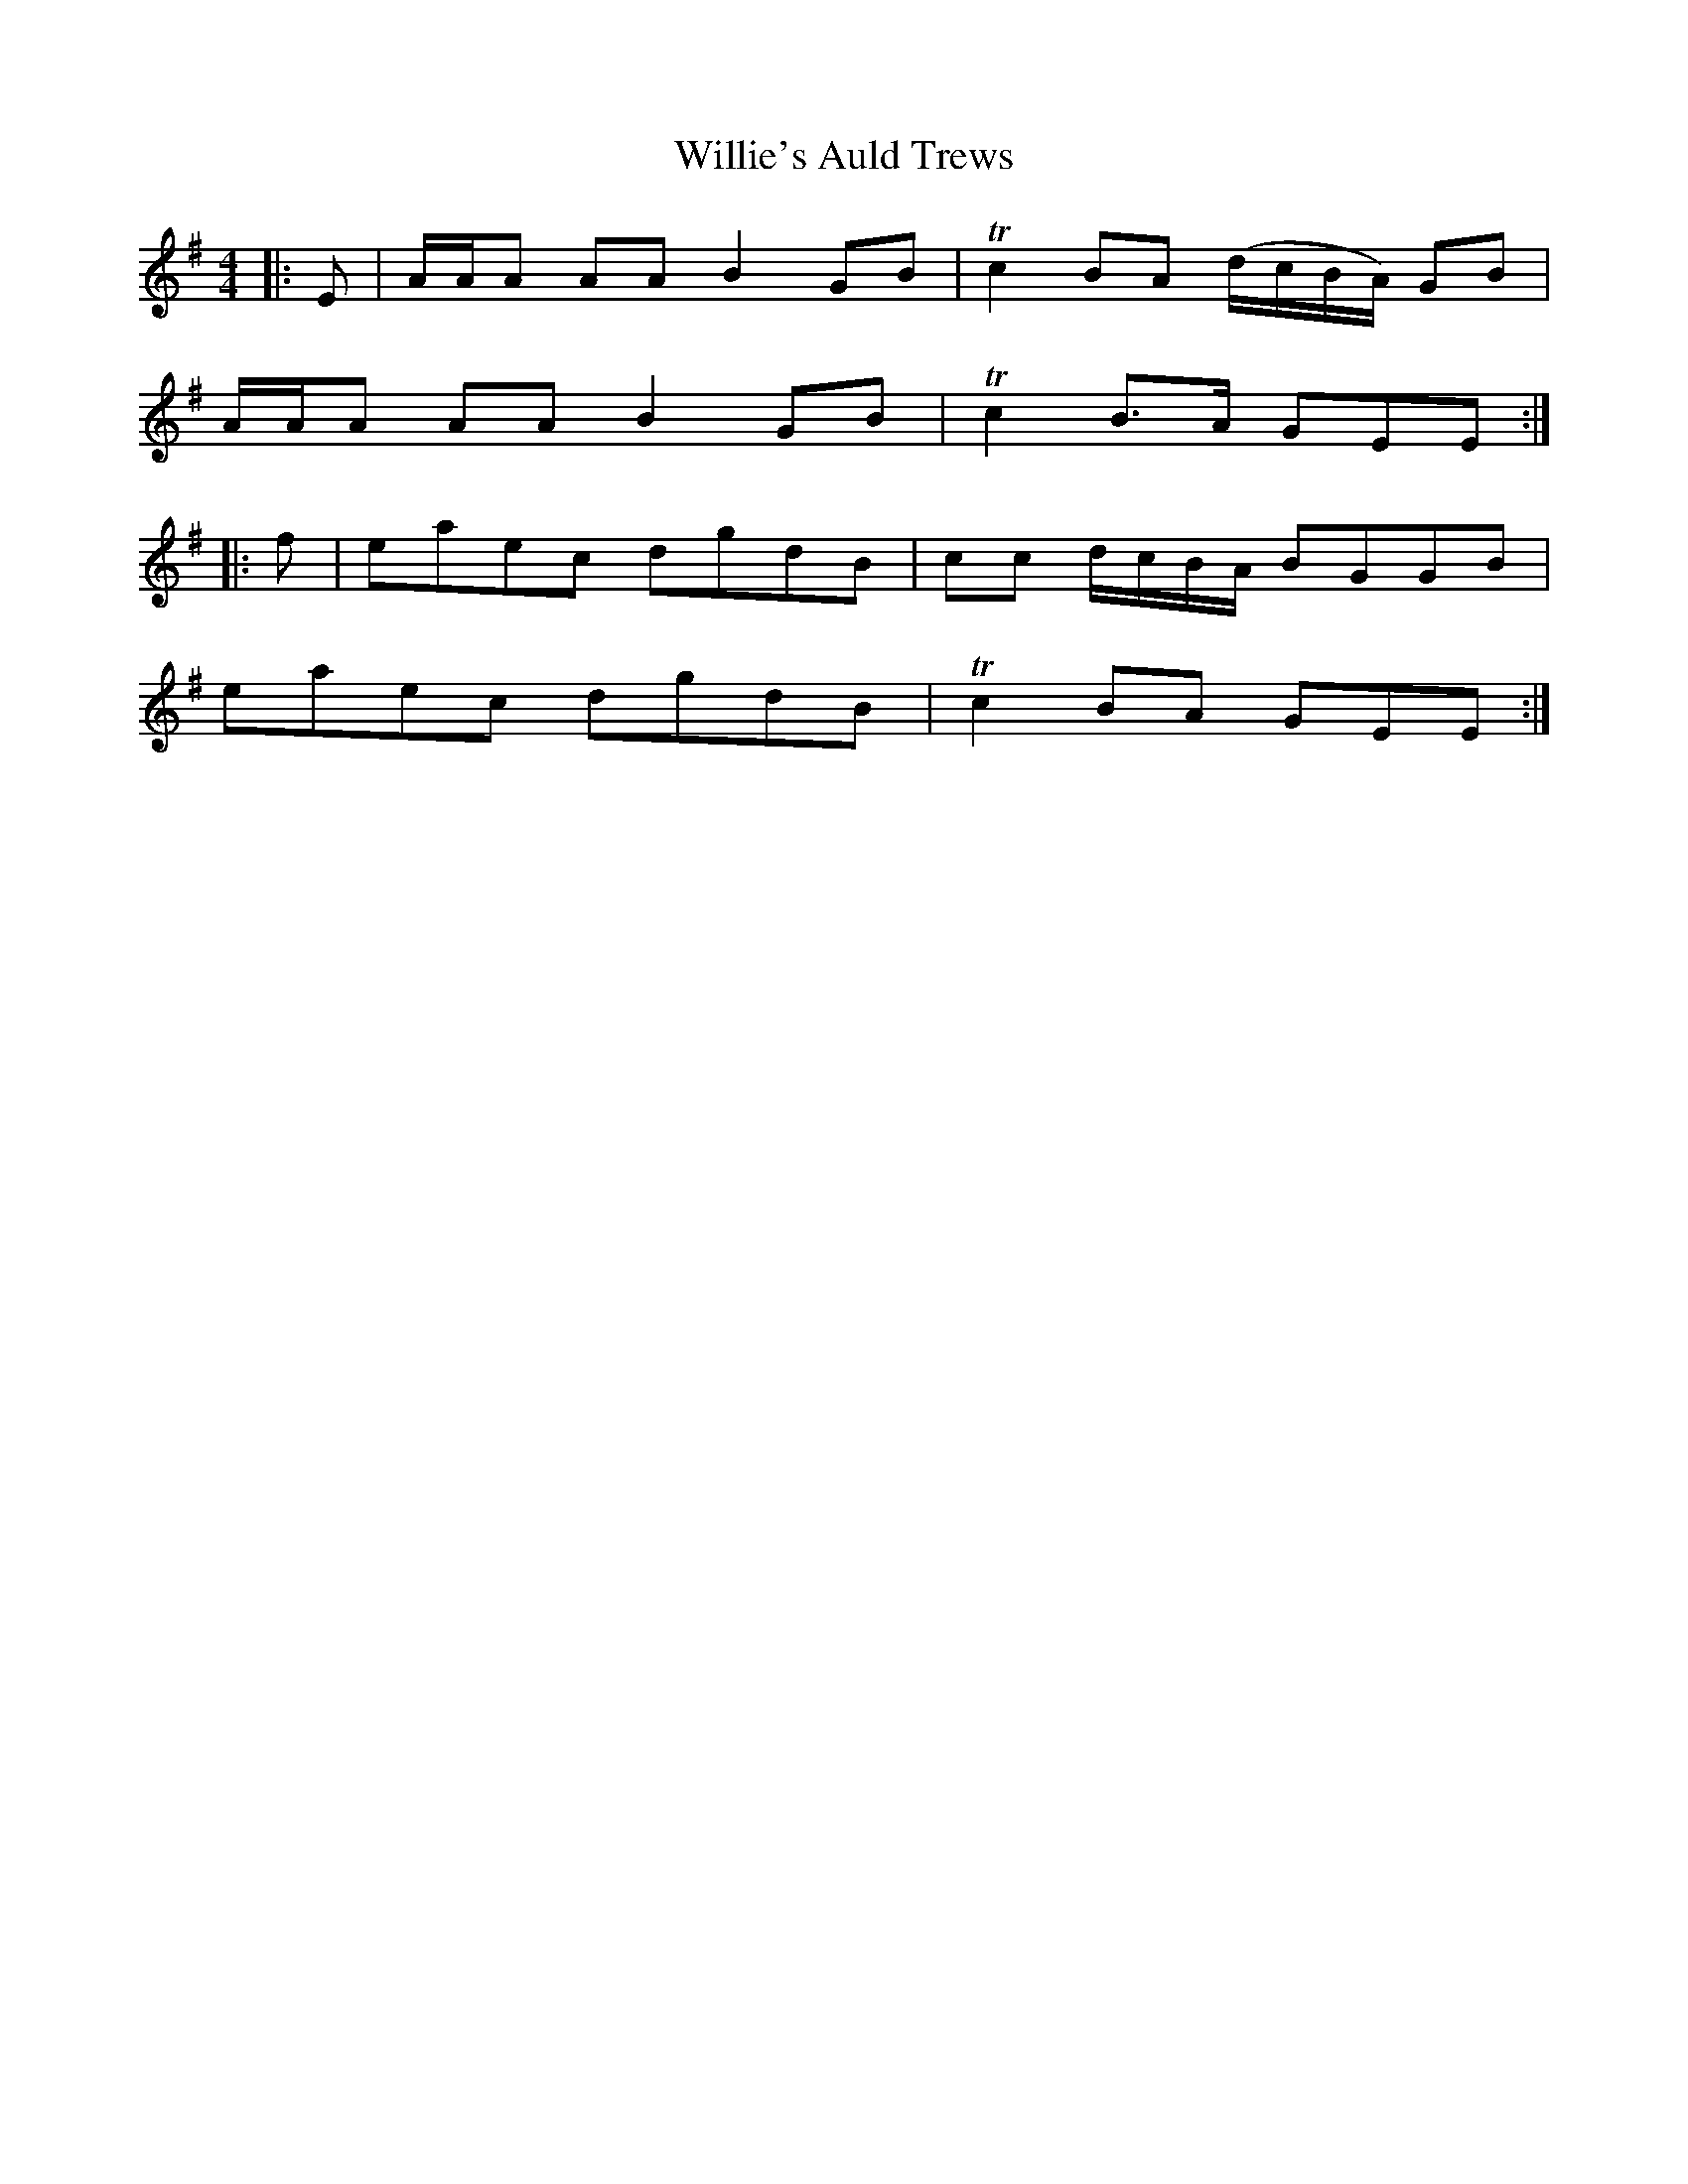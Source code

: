 X: 42991
T: Willie's Auld Trews
R: strathspey
M: 4/4
K: Eminor
|:E|A/A/A AA B2GB|Tc2 BA (d/c/B/A/) GB|
A/A/A AA B2GB|Tc2 B>A GEE:|
|:f|eaec dgdB|cc d/c/B/A/ BGGB|
eaec dgdB|Tc2 BA GEE:|

